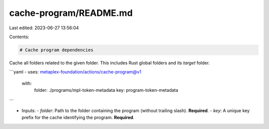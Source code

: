 cache-program/README.md
=======================

Last edited: 2023-06-27 13:56:04

Contents:

.. code-block:: md

    # Cache program dependencies

Cache all folders related to the given folder. This includes Rust global folders and its `target` folder.

```yaml
- uses: metaplex-foundation/actions/cache-program@v1
  with:
    folder: ./programs/mpl-token-metadata
    key: program-token-metadata
```

- Inputs:
  - `folder`: Path to the folder containing the program (without trailing slash). **Required**.
  - `key`: A unique key prefix for the cache identifying the program. **Required**.


